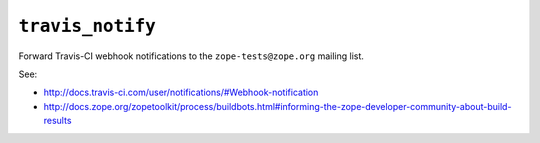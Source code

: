 ``travis_notify``
=================

Forward Travis-CI webhook notifications to the ``zope-tests@zope.org``
mailing list.

See:

- http://docs.travis-ci.com/user/notifications/#Webhook-notification

- http://docs.zope.org/zopetoolkit/process/buildbots.html#informing-the-zope-developer-community-about-build-results
